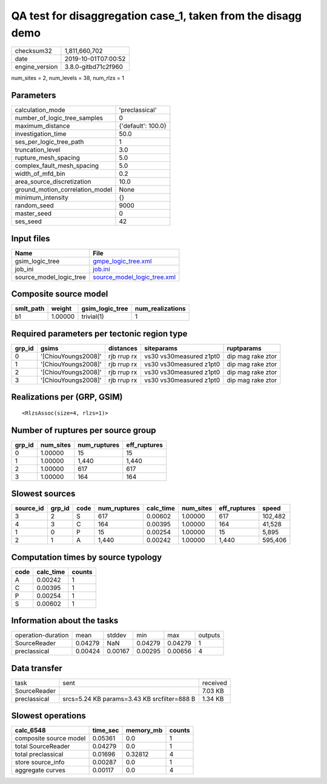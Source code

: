 QA test for disaggregation case_1, taken from the disagg demo
=============================================================

============== ===================
checksum32     1,811,660,702      
date           2019-10-01T07:00:52
engine_version 3.8.0-gitbd71c2f960
============== ===================

num_sites = 2, num_levels = 38, num_rlzs = 1

Parameters
----------
=============================== ==================
calculation_mode                'preclassical'    
number_of_logic_tree_samples    0                 
maximum_distance                {'default': 100.0}
investigation_time              50.0              
ses_per_logic_tree_path         1                 
truncation_level                3.0               
rupture_mesh_spacing            5.0               
complex_fault_mesh_spacing      5.0               
width_of_mfd_bin                0.2               
area_source_discretization      10.0              
ground_motion_correlation_model None              
minimum_intensity               {}                
random_seed                     9000              
master_seed                     0                 
ses_seed                        42                
=============================== ==================

Input files
-----------
======================= ============================================================
Name                    File                                                        
======================= ============================================================
gsim_logic_tree         `gmpe_logic_tree.xml <gmpe_logic_tree.xml>`_                
job_ini                 `job.ini <job.ini>`_                                        
source_model_logic_tree `source_model_logic_tree.xml <source_model_logic_tree.xml>`_
======================= ============================================================

Composite source model
----------------------
========= ======= =============== ================
smlt_path weight  gsim_logic_tree num_realizations
========= ======= =============== ================
b1        1.00000 trivial(1)      1               
========= ======= =============== ================

Required parameters per tectonic region type
--------------------------------------------
====== =================== =========== ======================= =================
grp_id gsims               distances   siteparams              ruptparams       
====== =================== =========== ======================= =================
0      '[ChiouYoungs2008]' rjb rrup rx vs30 vs30measured z1pt0 dip mag rake ztor
1      '[ChiouYoungs2008]' rjb rrup rx vs30 vs30measured z1pt0 dip mag rake ztor
2      '[ChiouYoungs2008]' rjb rrup rx vs30 vs30measured z1pt0 dip mag rake ztor
3      '[ChiouYoungs2008]' rjb rrup rx vs30 vs30measured z1pt0 dip mag rake ztor
====== =================== =========== ======================= =================

Realizations per (GRP, GSIM)
----------------------------

::

  <RlzsAssoc(size=4, rlzs=1)>

Number of ruptures per source group
-----------------------------------
====== ========= ============ ============
grp_id num_sites num_ruptures eff_ruptures
====== ========= ============ ============
0      1.00000   15           15          
1      1.00000   1,440        1,440       
2      1.00000   617          617         
3      1.00000   164          164         
====== ========= ============ ============

Slowest sources
---------------
========= ====== ==== ============ ========= ========= ============ =======
source_id grp_id code num_ruptures calc_time num_sites eff_ruptures speed  
========= ====== ==== ============ ========= ========= ============ =======
3         2      S    617          0.00602   1.00000   617          102,482
4         3      C    164          0.00395   1.00000   164          41,528 
1         0      P    15           0.00254   1.00000   15           5,895  
2         1      A    1,440        0.00242   1.00000   1,440        595,406
========= ====== ==== ============ ========= ========= ============ =======

Computation times by source typology
------------------------------------
==== ========= ======
code calc_time counts
==== ========= ======
A    0.00242   1     
C    0.00395   1     
P    0.00254   1     
S    0.00602   1     
==== ========= ======

Information about the tasks
---------------------------
================== ======= ======= ======= ======= =======
operation-duration mean    stddev  min     max     outputs
SourceReader       0.04279 NaN     0.04279 0.04279 1      
preclassical       0.00424 0.00167 0.00295 0.00656 4      
================== ======= ======= ======= ======= =======

Data transfer
-------------
============ =========================================== ========
task         sent                                        received
SourceReader                                             7.03 KB 
preclassical srcs=5.24 KB params=3.43 KB srcfilter=888 B 1.34 KB 
============ =========================================== ========

Slowest operations
------------------
====================== ======== ========= ======
calc_6548              time_sec memory_mb counts
====================== ======== ========= ======
composite source model 0.05361  0.0       1     
total SourceReader     0.04279  0.0       1     
total preclassical     0.01696  0.32812   4     
store source_info      0.00287  0.0       1     
aggregate curves       0.00117  0.0       4     
====================== ======== ========= ======